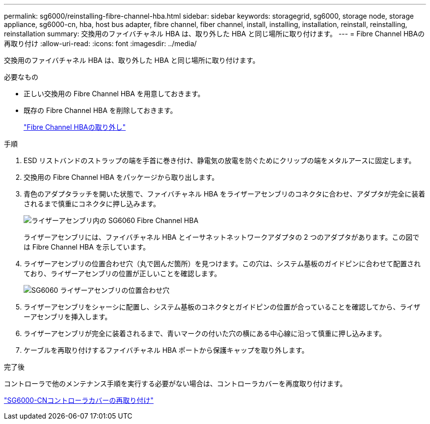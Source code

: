 ---
permalink: sg6000/reinstalling-fibre-channel-hba.html 
sidebar: sidebar 
keywords: storagegrid, sg6000, storage node, storage appliance, sg6000-cn, hba, host bus adapter, fibre channel, fiber channel, install, installing, installation, reinstall, reinstalling, reinstallation 
summary: 交換用のファイバチャネル HBA は、取り外した HBA と同じ場所に取り付けます。 
---
= Fibre Channel HBAの再取り付け
:allow-uri-read: 
:icons: font
:imagesdir: ../media/


[role="lead"]
交換用のファイバチャネル HBA は、取り外した HBA と同じ場所に取り付けます。

.必要なもの
* 正しい交換用の Fibre Channel HBA を用意しておきます。
* 既存の Fibre Channel HBA を削除しておきます。
+
link:removing-fibre-channel-hba.html["Fibre Channel HBAの取り外し"]



.手順
. ESD リストバンドのストラップの端を手首に巻き付け、静電気の放電を防ぐためにクリップの端をメタルアースに固定します。
. 交換用の Fibre Channel HBA をパッケージから取り出します。
. 青色のアダプタラッチを開いた状態で、ファイバチャネル HBA をライザーアセンブリのコネクタに合わせ、アダプタが完全に装着されるまで慎重にコネクタに押し込みます。
+
image::../media/sg6060_fc_hba_location.jpg[ライザーアセンブリ内の SG6060 Fibre Channel HBA]

+
ライザーアセンブリには、ファイバチャネル HBA とイーサネットネットワークアダプタの 2 つのアダプタがあります。この図では Fibre Channel HBA を示しています。

. ライザーアセンブリの位置合わせ穴（丸で囲んだ箇所）を見つけます。この穴は、システム基板のガイドピンに合わせて配置されており、ライザーアセンブリの位置が正しいことを確認します。
+
image::../media/sg6060_riser_alignment_hole.jpg[SG6060 ライザーアセンブリの位置合わせ穴]

. ライザーアセンブリをシャーシに配置し、システム基板のコネクタとガイドピンの位置が合っていることを確認してから、ライザーアセンブリを挿入します。
. ライザーアセンブリが完全に装着されるまで、青いマークの付いた穴の横にある中心線に沿って慎重に押し込みます。
. ケーブルを再取り付けするファイバチャネル HBA ポートから保護キャップを取り外します。


.完了後
コントローラで他のメンテナンス手順を実行する必要がない場合は、コントローラカバーを再度取り付けます。

link:reinstalling-sg6000-cn-controller-cover.html["SG6000-CNコントローラカバーの再取り付け"]
